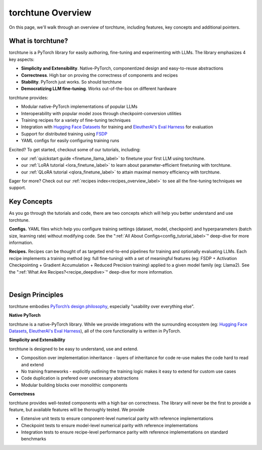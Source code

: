 .. _overview_label:

==================
torchtune Overview
==================

On this page, we'll walk through an overview of torchtune, including features, key concepts and additional pointers.

What is torchtune?
------------------

torchtune is a PyTorch library for easily authoring, fine-tuning and experimenting with LLMs. The library emphasizes 4 key aspects:

- **Simplicity and Extensibility**. Native-PyTorch, componentized design and easy-to-reuse abstractions
- **Correctness**. High bar on proving the correctness of components and recipes
- **Stability**. PyTorch just works. So should torchtune
- **Democratizing LLM fine-tuning**. Works out-of-the-box on different hardware


torchtune provides:

- Modular native-PyTorch implementations of popular LLMs
- Interoperability with popular model zoos through checkpoint-conversion utilities
- Training recipes for a variety of fine-tuning techniques
- Integration with `Hugging Face Datasets <https://huggingface.co/docs/datasets/en/index>`_ for training and `EleutherAI's Eval Harness <https://github.com/EleutherAI/lm-evaluation-harness>`_ for evaluation
- Support for distributed training using `FSDP <https://pytorch.org/docs/stable/fsdp.html>`_
- YAML configs for easily configuring training runs

Excited? To get started, checkout some of our tutorials, including:

- our :ref:`quickstart guide <finetune_llama_label>` to finetune your first LLM using torchtune.
- our :ref:`LoRA tutorial <lora_finetune_label>` to learn about parameter-efficient finetuning with torchtune.
- our :ref:`QLoRA tutorial <qlora_finetune_label>` to attain maximal memory efficiency with torchtune.

Eager for more? Check out our :ref:`recipes index<recipes_overview_label>` to see all the fine-tuning techniques we support.

Key Concepts
------------

As you go through the tutorials and code, there are two concepts which will help you better understand and use torchtune.

**Configs.** YAML files which help you configure training settings (dataset, model, checkpoint) and
hyperparameters (batch size, learning rate) without modifying code.
See the ":ref:`All About Configs<config_tutorial_label>`" deep-dive for more information.

**Recipes.** Recipes can be thought of
as targeted end-to-end pipelines for training and optionally evaluating LLMs.
Each recipe implements a training method (eg: full fine-tuning) with a set of meaningful
features (eg: FSDP + Activation Checkpointing + Gradient Accumulation + Reduced Precision training)
applied to a given model family (eg: Llama2). See the ":ref:`What Are Recipes?<recipe_deepdive>`" deep-dive for more information.

|

.. _design_principles_label:

Design Principles
-----------------

torchtune embodies `PyTorch’s design philosophy <https://pytorch.org/docs/stable/community/design.html>`_, especially "usability over everything else".

**Native PyTorch**

torchtune is a native-PyTorch library. While we provide integrations with the surrounding ecosystem (eg: `Hugging Face Datasets <https://huggingface.co/docs/datasets/en/index>`_,
`EleutherAI's Eval Harness <https://github.com/EleutherAI/lm-evaluation-harness>`_), all of the core functionality is written in PyTorch.


**Simplicity and Extensibility**

torchtune is designed to be easy to understand, use and extend.

- Composition over implementation inheritance - layers of inheritance for code re-use makes the code hard to read and extend
- No training frameworks - explicitly outlining the training logic makes it easy to extend for custom use cases
- Code duplication is prefered over unecessary abstractions
- Modular building blocks over monolithic components


**Correctness**

torchtune provides well-tested components with a high bar on correctness. The library will never be the first to provide a feature, but available features will be thoroughly tested. We provide

- Extensive unit tests to ensure component-level numerical parity with reference implementations
- Checkpoint tests to ensure model-level numerical parity with reference implementations
- Integration tests to ensure recipe-level performance parity with reference implementations on standard benchmarks
